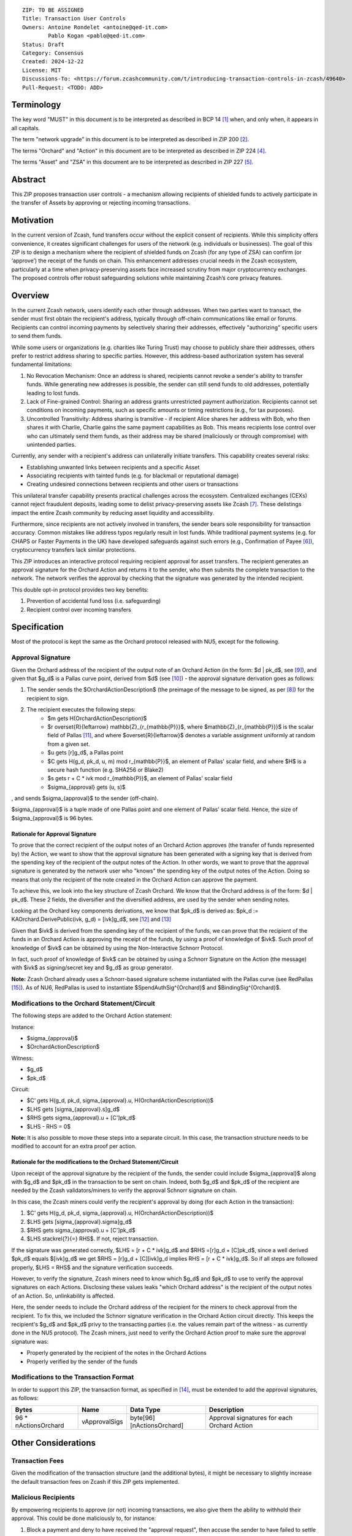 ::

  ZIP: TO BE ASSIGNED
  Title: Transaction User Controls
  Owners: Antoine Rondelet <antoine@qed-it.com>
          Pablo Kogan <pablo@qed-it.com>
  Status: Draft
  Category: Consensus
  Created: 2024-12-22
  License: MIT
  Discussions-To: <https://forum.zcashcommunity.com/t/introducing-transaction-controls-in-zcash/49640>
  Pull-Request: <TODO: ADD>


Terminology
===========

The key word "MUST" in this document is to be interpreted as described in BCP 14 [#BCP14]_ when, and only when, it appears in all capitals.

The term "network upgrade" in this document is to be interpreted as described in ZIP 200 [#zip-0200]_.

The terms "Orchard" and "Action" in this document are to be interpreted as described in ZIP 224 [#zip-0224]_.

The terms "Asset" and "ZSA" in this document are to be interpreted as described in ZIP 227 [#zip-0227]_.

Abstract
========

This ZIP proposes transaction user controls - a mechanism allowing recipients of shielded funds to actively participate in the transfer of Assets by approving or rejecting incoming transactions.

Motivation
==========

In the current version of Zcash, fund transfers occur without the explicit consent of recipients.
While this simplicity offers convenience, it creates significant challenges for users of the network (e.g. individuals or businesses).
The goal of this ZIP is to design a mechanism where the recipient of shielded funds on Zcash (for any type of ZSA) can confirm (or ‘approve’) the receipt of the funds on chain.
This enhancement addresses crucial needs in the Zcash ecosystem, particularly at a time when privacy-preserving assets face increased scrutiny from major cryptocurrency exchanges.
The proposed controls offer robust safeguarding solutions while maintaining Zcash’s core privacy features.

Overview
========

In the current Zcash network, users identify each other through addresses. When two parties want to transact, the sender must first obtain the recipient's address, typically through off-chain communications like email or forums. Recipients can control incoming payments by selectively sharing their addresses, effectively "authorizing" specific users to send them funds.

While some users or organizations (e.g. charities like Turing Trust) may choose to publicly share their addresses, others prefer to restrict address sharing to specific parties. However, this address-based authorization system has several fundamental limitations:

1. No Revocation Mechanism: Once an address is shared, recipients cannot revoke a sender's ability to transfer funds. While generating new addresses is possible, the sender can still send funds to old addresses, potentially leading to lost funds.
2. Lack of Fine-grained Control: Sharing an address grants unrestricted payment authorization. Recipients cannot set conditions on incoming payments, such as specific amounts or timing restrictions (e.g., for tax purposes).
3. Uncontrolled Transitivity: Address sharing is transitive - if recipient Alice shares her address with Bob, who then shares it with Charlie, Charlie gains the same payment capabilities as Bob. This means recipients lose control over who can ultimately send them funds, as their address may be shared (maliciously or through compromise) with unintended parties.

Currently, any sender with a recipient's address can unilaterally initiate transfers. This capability creates several risks:

- Establishing unwanted links between recipients and a specific Asset
- Associating recipients with tainted funds (e.g. for blackmail or reputational damage)
- Creating undesired connections between recipients and other users or transactions

This unilateral transfer capability presents practical challenges across the ecosystem. Centralized exchanges (CEXs) cannot reject fraudulent deposits, leading some to delist privacy-preserving assets like Zcash [#zcash-delist]_. These delistings impact the entire Zcash community by reducing asset liquidity and accessibility.

Furthermore, since recipients are not actively involved in transfers, the sender bears sole responsibility for transaction accuracy. Common mistakes like address typos regularly result in lost funds. While traditional payment systems (e.g. for CHAPS or Faster Payments in the UK) have developed safeguards against such errors (e.g., Confirmation of Payee [#confirmation-of-payee]_), cryptocurrency transfers lack similar protections.

This ZIP introduces an interactive protocol requiring recipient approval for asset transfers. The recipient generates an approval signature for the Orchard Action and returns it to the sender, who then submits the complete transaction to the network. The network verifies the approval by checking that the signature was generated by the intended recipient.

This double opt-in protocol provides two key benefits:

1. Prevention of accidental fund loss (i.e. safeguarding)
2. Recipient control over incoming transfers

Specification
=============

Most of the protocol is kept the same as the Orchard protocol released with NU5, except for the following.

Approval Signature
------------------

Given the Orchard address of the recipient of the output note of an Orchard Action (in the form: $d | pk_d$, see [#protocol-raw-address]_), and given that $g_d$ is a Pallas curve point, derived from $d$ (see [#protocol-diversify-hash]_) - the approval signature derivation goes as follows:

1. The sender sends the $OrchardActionDescription$ (the preimage of the message to be signed, as per [#protocol-actions]_) for the recipient to sign.
2. The recipient executes the following steps:
    - $m \gets H(OrchardActionDescription)$
    - $r \overset{R}{\leftarrow} \mathbb{Z}_{r_{\mathbb{P}}}$, where $\mathbb{Z}_{r_{\mathbb{P}}}$ is the scalar field of Pallas [#protocol-pallas-vesta]_, and where $\overset{R}{\leftarrow}$ denotes a variable assignment uniformly at random from a given set.
    - $u \gets [r]g_d$, a Pallas point
    - $C \gets H(g_d, pk_d, u, m) \mod r_{\mathbb{P}}$, an element of Pallas' scalar field, and where $H$ is a secure hash function (e.g. SHA256 or Blake2)
    - $s \gets r + C * ivk \mod r_{\mathbb{P}}$, an element of Pallas' scalar field
    - $\sigma_{approval} \gets (u, s)$

, and sends $\sigma_{approval}$ to the sender (off-chain).

$\sigma_{approval}$ is a tuple made of one Pallas point and one element of Pallas' scalar field. Hence, the size of $\sigma_{approval}$ is 96 bytes.

Rationale for Approval Signature
````````````````````````````````

To prove that the correct recipient of the output notes of an Orchard Action approves (the transfer of funds represented by) the Action, we want to show that the approval signature has been generated with a signing key that is derived from the spending key of the recipient of the output notes of the Action.
In other words, we want to prove that the approval signature is generated by the network user who "knows" the spending key of the output notes of the Action.
Doing so means that only the recipient of the note created in the Orchard Action can approve the payment.

To achieve this, we look into the key structure of Zcash Orchard.
We know that the Orchard address is of the form: $d | pk_d$.
These 2 fields, the diversifier and the diversified address, are used by the sender when sending notes.

Looking at the Orchard key components derivations, we know that $pk_d$ is derived as:
$pk_d := KAOrchard.DerivePublic(ivk, g_d) = [ivk]g_d$, see [#protocol-orchard-keys]_ and [#protocol-key-agreement]_

Given that $ivk$ is derived from the spending key of the recipient of the funds, we can prove that the recipient of the funds in an Orchard Action is approving the receipt of the funds, by using a proof of knowledge of $ivk$.
Such proof of knowledge of $ivk$ can be obtained by using the Non-Interactive Schnorr Protocol. 

In fact, such proof of knowledge of $ivk$ can be obtained by using a Schnorr Signature on the Action (the message) with $ivk$ as signing/secret key and $g_d$ as group generator.

**Note:** Zcash Orchard already uses a Schnorr-based signature scheme instantiated with the Pallas curve (see RedPallas [#protocol-redpallas]_).
As of NU6, RedPallas is used to instantiate $SpendAuthSig^{Orchard}$ and $BindingSig^{Orchard}$.

Modifications to the Orchard Statement/Circuit
----------------------------------------------

The following steps are added to the Orchard Action statement:

Instance:

- $\sigma_{approval}$
- $OrchardActionDescription$

Witness:

- $g_d$
- $pk_d$

Circuit:

- $C’ \gets H(g_d, pk_d, \sigma_{approval}.u, H(OrchardActionDescription))$
- $LHS \gets [\sigma_{approval}.s]g_d$
- $RHS \gets \sigma_{approval}.u + [C']pk_d$
- $LHS - RHS = 0$


**Note:** It is also possible to move these steps into a separate circuit.
In this case, the transaction structure needs to be modified to account for an extra proof per action.

Rationale for the modifications to the Orchard Statement/Circuit
````````````````````````````````````````````````````````````````

Upon receipt of the approval signature by the recipient of the funds, the sender could include $\sigma_{approval}$ along with $g_d$ and $pk_d$ in the transaction to be sent on chain.
Indeed, both $g_d$ and $pk_d$ of the recipient are needed by the Zcash validators/miners to verify the approval Schnorr signature on chain.

In this case, the Zcash miners could verify the recipient's approval by doing (for each Action in the transaction):

1. $C’ \gets H(g_d, pk_d, \sigma_{approval}.u, H(OrchardActionDescription))$
2. $LHS \gets [\sigma_{approval}.sigma]g_d$
3. $RHS \gets \sigma_{approval}.u + [C']pk_d$
4. $LHS \stackrel{?}{=} RHS$. If not, reject transaction.

If the signature was generated correctly, $LHS = [r + C * ivk]g_d$ and $RHS =[r]g_d + [C]pk_d$, since a well derived $pk_d$ equals $[ivk]g_d$ we get $RHS = [r]g_d + [C][ivk]g_d \implies RHS = [r + C * ivk]g_d$.
So if all steps are followed properly, $LHS = RHS$ and the signature verification succeeds.

However, to verify the signature, Zcash miners need to know which $g_d$ and $pk_d$ to use to verify the approval signatures on each Actions.
Disclosing these values leaks "which Orchard address" is the recipient of the output notes of an Action.
So, unlinkability is affected.

Here, the sender needs to include the Orchard address of the recipient for the miners to check approval from the recipient.
To fix this, we included the Schnorr signature verification in the Orchard Action circuit directly. This keeps the recipient's $g_d$ and $pk_d$ privy to the transacting parties (i.e. the values remain part of the witness - as currently done in the NU5 protocol).
The Zcash miners, just need to verify the Orchard Action proof to make sure the approval signature was:

- Properly generated by the recipient of the notes in the Orchard Actions
- Properly verified by the sender of the funds

Modifications to the Transaction Format
---------------------------------------

In order to support this ZIP, the transaction format, as specified in [#protocol-tx-encoding]_, must be extended to add the approval signatures, as follows:

======================= ================ ============================ ================================================================
Bytes                   Name             Data Type                    Description
======================= ================ ============================ ================================================================
96 * nActionsOrchard    vApprovalSigs    byte[96][nActionsOrchard]    Approval signatures for each Orchard Action
======================= ================ ============================ ================================================================ 

Other Considerations
====================

Transaction Fees
----------------

Given the modification of the transaction structure (and the additional bytes), it might be necessary to slightly increase the default transaction fees on Zcash if this ZIP gets implemented.

Malicious Recipients
--------------------

By empowering recipients to approve (or not) incoming transactions, we also give them the ability to withhold their approval.
This could be done maliciously to, for instance:

1. Block a payment and deny to have received the "approval request", then accuse the sender to have failed to settle a contractual obligation.
2. Gain information: By receiving the $OrchardActionDescription$ to approve, recipients gets to see the $nullifier$ of the input note of the Orchard Action before the rest of the network.

References
==========

.. [#BCP14] `Information on BCP 14 — "RFC 2119: Key words for use in RFCs to Indicate Requirement Levels" and "RFC 8174: Ambiguity of Uppercase vs Lowercase in RFC 2119 Key Words" <https://www.rfc-editor.org/info/bcp14>`_
.. [#zip-0200] `ZIP 200: Network Upgrade Mechanism <zip-0200.html>`_
.. [#zip-0209] `ZIP 209: Prohibit Negative Shielded Chain Value Pool Balances <zip-0209.html>`_
.. [#zip-0224] `ZIP 224: Orchard <zip-0224.html>`_
.. [#zip-0227] `ZIP 227: Issuance of Zcash Shielded Assets <zip-0227.html>`_
.. [#confirmation-of-payee] `Confirmation of Payee` <https://www.wearepay.uk/what-we-do/overlay-services/confirmation-of-payee/>
.. [#zcash-delist] `Important: Potential Binance Delisting` <https://forum.zcashcommunity.com/t/important-potential-binance-delisting/45954>
.. [#protocol-actions] `Zcash Protocol Specification, Version 2024.5.1 [NU6]. Section 7.5: Action Description Encoding and Consensus` <https://zips.z.cash/protocol/protocol.pdf#actionencodingandconsensus>
.. [#protocol-raw-address] `Zcash Protocol Specification, Version 2024.5.1 [NU6]. 5.6.4.2 Orchard Raw Payment Addresses` <https://zips.z.cash/protocol/protocol.pdf#orchardpaymentaddrencoding>
.. [#protocol-diversify-hash] `Zcash Protocol Specification, Version 2024.5.1 [NU6]. 5.4.1.6 DiversifyHashSapling and DiversifyHashOrchard Hash Functions` <https://zips.z.cash/protocol/protocol.pdf#concretediversifyhash>
.. [#protocol-pallas-vesta] `Zcash Protocol Specification, Version 2024.5.1 [NU6]. 5.4.9.6 Pallas and Vesta` <https://zips.z.cash/protocol/protocol.pdf#pallasandvesta>
.. [#protocol-orchard-keys] `Zcash Protocol Specification, Version 2024.5.1 [NU6]. 4.2.3 Orchard Key Components` <https://zips.z.cash/protocol/protocol.pdf#orchardkeycomponents>
.. [#protocol-key-agreement] `Zcash Protocol Specification, Version 2024.5.1 [NU6]. 5.4.5.5 Orchard Key Agreement` <https://zips.z.cash/protocol/protocol.pdf#concreteorchardkeyagreement>
.. [#protocol-tx-encoding] `Zcash Protocol Specification, Version 2024.5.1 [NU6]. 7.1 Transaction Encoding and Consensus` <https://zips.z.cash/protocol/protocol.pdf#txnencoding>
.. [#protocol-redpallas] `Zcash Protocol Specification, Version 2024.5.1 [NU6]. 5.4.7 RedDSA, RedJubjub, and RedPallas` <https://zips.z.cash/protocol/protocol.pdf#concretereddsa>